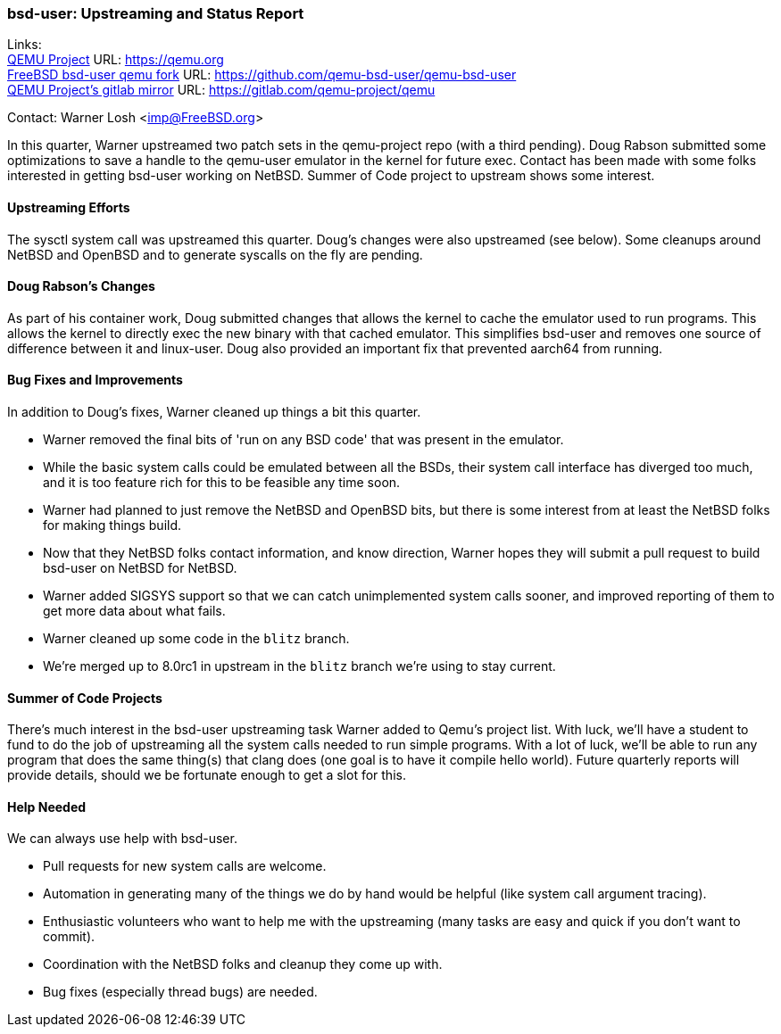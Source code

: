 === bsd-user: Upstreaming and Status Report

Links: +
link:https://qemu.org[QEMU Project] URL: link:https://qemu.org[] +
link:https://github.com/qemu-bsd-user/qemu-bsd-user[FreeBSD bsd-user qemu fork] URL: link:https://github.com/qemu-bsd-user/qemu-bsd-user[] +
link:https://gitlab.com/qemu-project/qemu[QEMU Project's gitlab mirror] URL: link:https://gitlab.com/qemu-project/qemu[]

Contact: Warner Losh <imp@FreeBSD.org>

In this quarter, Warner upstreamed two patch sets in the qemu-project repo (with a third pending).
Doug Rabson submitted some optimizations to save a handle to the qemu-user emulator in the kernel for future exec.
Contact has been made with some folks interested in getting bsd-user working on NetBSD.
Summer of Code project to upstream shows some interest.

==== Upstreaming Efforts

The sysctl system call was upstreamed this quarter.
Doug's changes were also upstreamed (see below).
Some cleanups around NetBSD and OpenBSD and to generate syscalls on the fly are pending.

==== Doug Rabson's Changes

As part of his container work, Doug submitted changes that allows the kernel to cache the emulator used to run programs.
This allows the kernel to directly exec the new binary with that cached emulator.
This simplifies bsd-user and removes one source of difference between it and linux-user.
Doug also provided an important fix that prevented aarch64 from running.

==== Bug Fixes and Improvements

In addition to Doug's fixes, Warner cleaned up things a bit this quarter.

* Warner removed the final bits of 'run on any BSD code' that was present in the emulator.
* While the basic system calls could be emulated between all the BSDs, their system call interface has diverged too much, and it is too feature rich for this to be feasible any time soon.
* Warner had planned to just remove the NetBSD and OpenBSD bits, but there is some interest from at least the NetBSD folks for making things build.
* Now that they NetBSD folks contact information, and know direction, Warner hopes they will submit a pull request to build bsd-user on NetBSD for NetBSD.
* Warner added SIGSYS support so that we can catch unimplemented system calls sooner, and improved reporting of them to get more data about what fails.
* Warner cleaned up some code in the `blitz` branch.
* We're merged up to 8.0rc1 in upstream in the `blitz` branch we're using to stay current.

==== Summer of Code Projects

There's much interest in the bsd-user upstreaming task Warner added to Qemu's project list.
With luck, we'll have a student to fund to do the job of upstreaming all the system calls needed to run simple programs.
With a lot of luck, we'll be able to run any program that does the same thing(s) that clang does (one goal is to have it compile hello world).
Future quarterly reports will provide details, should we be fortunate enough to get a slot for this.

==== Help Needed

We can always use help with bsd-user.

* Pull requests for new system calls are welcome.
* Automation in generating many of the things we do by hand would be helpful (like system call argument tracing).
* Enthusiastic volunteers who want to help me with the upstreaming (many tasks are easy and quick if you don't want to commit).
* Coordination with the NetBSD folks and cleanup they come up with.
* Bug fixes (especially thread bugs) are needed.
